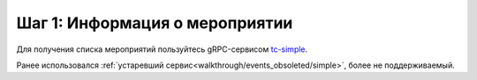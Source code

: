 .. _walkthrough/events/begin:

========================================
Шаг 1: Информация о мероприятии
========================================

.. _walkthrough/events/simple:

Для получения списка мероприятий пользуйтесь gRPC-сервисом `tc-simple <https://github.com/xtix-ai/docs>`_.

Ранее использовался :ref:`устаревший сервис<walkthrough/events_obsoleted/simple>`, более не поддерживаемый.
